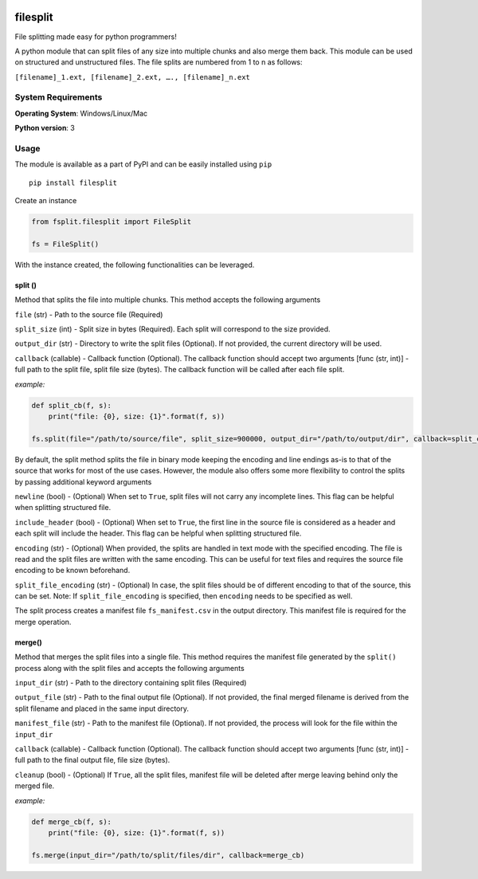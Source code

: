 .. image:: https://badge.fury.io/py/filesplit.png
    :target: https://badge.fury.io/py/filesplit

filesplit
==========

File splitting made easy for python programmers!

A python module that can split files of any size into multiple chunks and also merge them back. This module can be used on structured and unstructured files.
The file splits are numbered from 1 to n as follows:

``[filename]_1.ext, [filename]_2.ext, …., [filename]_n.ext``

System Requirements
--------------------

**Operating System**: Windows/Linux/Mac

**Python version**: 3

Usage
-----

The module is available as a part of PyPI and can be easily installed
using ``pip``

::

    pip install filesplit

Create an instance

.. code-block:: python

    from fsplit.filesplit import FileSplit

    fs = FileSplit()

With the instance created, the following functionalities can be leveraged.

split ()
~~~~~~~~~~~~~~~~~~~~~~~~~~~~~~~~~~~~~~~~~~~

Method that splits the file into multiple chunks. This method accepts the following arguments

``file`` (str) - Path to the source file (Required)

``split_size`` (int) - Split size in bytes (Required). Each split will correspond to the size provided.

``output_dir`` (str) - Directory to write the split files (Optional). If not provided, the current directory will be used.

``callback`` (callable) - Callback function (Optional). The callback function should accept two arguments [func (str, int)] - full path to the split file, 
split file size (bytes). The callback function will be called after each file split.

`example:`

.. code-block:: python

    def split_cb(f, s):
        print("file: {0}, size: {1}".format(f, s))

    fs.split(file="/path/to/source/file", split_size=900000, output_dir="/path/to/output/dir", callback=split_cb)

By default, the split method splits the file in binary mode keeping the encoding and line endings as-is to that of the source that works for most of the use cases.
However, the module also offers some more flexibility to control the splits by passing additional keyword arguments

``newline`` (bool) - (Optional) When set to ``True``, split files will not carry any incomplete lines. This flag can be helpful when splitting structured file.

``include_header`` (bool) - (Optional) When set to ``True``, the first line in the source file is considered as a header and each split will include the header. This flag can be helpful when splitting structured file.

``encoding`` (str) - (Optional) When provided, the splits are handled in text mode with the specified encoding. The file is read and the split files are written with the same encoding. This can be useful for text files and requires the source file encoding to be known beforehand.

``split_file_encoding`` (str) - (Optional) In case, the split files should be of different encoding to that of the source, this can be set. Note: If ``split_file_encoding`` is specified, then ``encoding`` needs to be specified as well.

The split process creates a manifest file ``fs_manifest.csv`` in the output directory. This manifest file is required for the merge operation.

merge()
~~~~~~~~~~~~~~~~~~~~~~~~~~~~~~~~~~~~~~~~~~~~~~~~~~~~~~~~~~~~~~~~~~~~~~~~~~~~~~~~~~~~~~~~~~~

Method that merges the split files into a single file. This method requires the manifest file generated by the ``split()`` process along with the split files and accepts the following arguments

``input_dir`` (str) - Path to the directory containing split files (Required)

``output_file`` (str) - Path to the final output file (Optional). If not provided, the final merged filename is derived from the split filename and placed in the same input directory. 

``manifest_file`` (str) - Path to the manifest file (Optional). If not provided, the process will look for the file within the ``input_dir``

``callback`` (callable) - Callback function (Optional). The callback function should accept two arguments [func (str, int)] - full path to the final output file, file size (bytes).

``cleanup`` (bool) - (Optional) If ``True``, all the split files, manifest file will be deleted after merge leaving behind only the merged file.

`example:`

.. code-block:: python

    def merge_cb(f, s):
        print("file: {0}, size: {1}".format(f, s))

    fs.merge(input_dir="/path/to/split/files/dir", callback=merge_cb)
